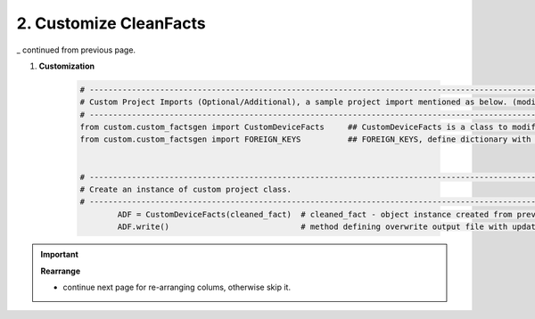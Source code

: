 
2. Customize CleanFacts
============================================


_ continued from previous page.


#. **Customization**

    .. code-block:: python

        # -------------------------------------------------------------------------------------------------------------
        # Custom Project Imports (Optional/Additional), a sample project import mentioned as below. (modify as per own)
        # -------------------------------------------------------------------------------------------------------------
        from custom.custom_factsgen import CustomDeviceFacts     ## CustomDeviceFacts is a class to modify output database as per custom requirement.
        from custom.custom_factsgen import FOREIGN_KEYS          ## FOREIGN_KEYS, define dictionary with additional custom columns require in output databse {tab_name : [column names]} format.


        # -------------------------------------------------------------------------------------------------------------
        # Create an instance of custom project class.
        # -------------------------------------------------------------------------------------------------------------
		ADF = CustomDeviceFacts(cleaned_fact)  # cleaned_fact - object instance created from previous page
		ADF.write()                            # method defining overwrite output file with updated data   




.. important::

	**Rearrange**

	* continue next page for re-arranging colums, otherwise skip it.



